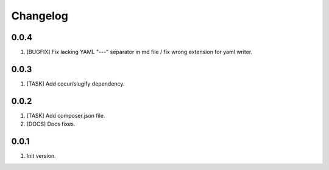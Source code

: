 Changelog
---------

0.0.4
~~~~~
1) [BUGFIX] Fix lacking YAML "---" separator in md file / fix wrong extension for yaml writer.

0.0.3
~~~~~
1) [TASK] Add cocur/slugify dependency.

0.0.2
~~~~~
1) [TASK] Add composer.json file.
2) [DOCS] Docs fixes.

0.0.1
~~~~~
1) Init version.
